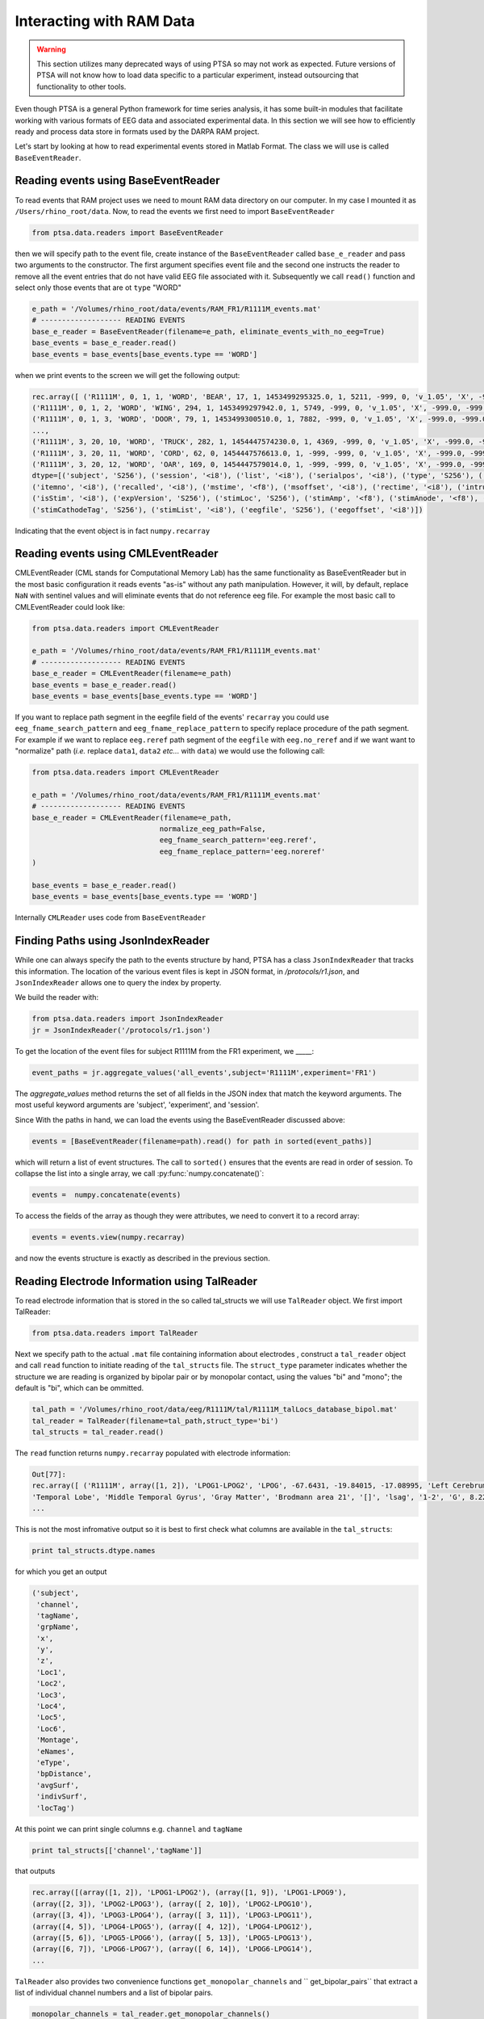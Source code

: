 .. _ramdata:

Interacting with RAM Data
=========================

.. warning::

    This section utilizes many deprecated ways of using PTSA so may not work as
    expected. Future versions of PTSA will not know how to load data specific to
    a particular experiment, instead outsourcing that functionality to other
    tools.

Even though PTSA is a general Python framework for time series analysis, it has some built-in
modules that facilitate working with various formats of EEG data and associated experimental data.
In this section we will see how to efficiently ready and process data store in formats used by the
DARPA RAM project.

Let's start by looking at how to read experimental events stored in Matlab Format. The class we will use is called
``BaseEventReader``.

Reading events using BaseEventReader
------------------------------------

To read events that RAM project uses  we need to mount RAM data directory on our computer. In my case I mounted it
as ``/Users/rhino_root/data``.  Now, to read the events we first need to import ``BaseEventReader``

.. code-block:: python

    from ptsa.data.readers import BaseEventReader

then we will specify path to the event file, create instance of the ``BaseEventReader`` called ``base_e_reader`` and
pass two arguments to the constructor. The first argument specifies event file and the second one instructs the reader
to remove all the event entries that do not have valid EEG file associated with it. Subsequently we call ``read()``
function and select only those events that are ot ``type`` "WORD"



.. code-block:: python

    e_path = '/Volumes/rhino_root/data/events/RAM_FR1/R1111M_events.mat'
    # ------------------- READING EVENTS
    base_e_reader = BaseEventReader(filename=e_path, eliminate_events_with_no_eeg=True)
    base_events = base_e_reader.read()
    base_events = base_events[base_events.type == 'WORD']

when we print events to the screen we will get the following output:

.. code-block:: python

    rec.array([ ('R1111M', 0, 1, 1, 'WORD', 'BEAR', 17, 1, 1453499295325.0, 1, 5211, -999, 0, 'v_1.05', 'X', -999.0, -999.0, '[]', -999.0, '[]', 0, '/Volumes/rhino_root/data/eeg/R1111M/eeg.noreref/R1111M_FR1_0_22Jan16_1638', 100521),
    ('R1111M', 0, 1, 2, 'WORD', 'WING', 294, 1, 1453499297942.0, 1, 5749, -999, 0, 'v_1.05', 'X', -999.0, -999.0, '[]', -999.0, '[]', 0, '/Volumes/rhino_root/data/eeg/R1111M/eeg.noreref/R1111M_FR1_0_22Jan16_1638', 101829),
    ('R1111M', 0, 1, 3, 'WORD', 'DOOR', 79, 1, 1453499300510.0, 1, 7882, -999, 0, 'v_1.05', 'X', -999.0, -999.0, '[]', -999.0, '[]', 0, '/Volumes/rhino_root/data/eeg/R1111M/eeg.noreref/R1111M_FR1_0_22Jan16_1638', 103113),
    ...,
    ('R1111M', 3, 20, 10, 'WORD', 'TRUCK', 282, 1, 1454447574230.0, 1, 4369, -999, 0, 'v_1.05', 'X', -999.0, -999.0, '[]', -999.0, '[]', 0, '/Volumes/rhino_root/data/eeg/R1111M/eeg.noreref/R1111M_FR1_3_02Feb16_1528', 1128811),
    ('R1111M', 3, 20, 11, 'WORD', 'CORD', 62, 0, 1454447576613.0, 1, -999, -999, 0, 'v_1.05', 'X', -999.0, -999.0, '[]', -999.0, '[]', 0, '/Volumes/rhino_root/data/eeg/R1111M/eeg.noreref/R1111M_FR1_3_02Feb16_1528', 1130002),
    ('R1111M', 3, 20, 12, 'WORD', 'OAR', 169, 0, 1454447579014.0, 1, -999, -999, 0, 'v_1.05', 'X', -999.0, -999.0, '[]', -999.0, '[]', 0, '/Volumes/rhino_root/data/eeg/R1111M/eeg.noreref/R1111M_FR1_3_02Feb16_1528', 1131203)],
    dtype=[('subject', 'S256'), ('session', '<i8'), ('list', '<i8'), ('serialpos', '<i8'), ('type', 'S256'), ('item', 'S256'),
    ('itemno', '<i8'), ('recalled', '<i8'), ('mstime', '<f8'), ('msoffset', '<i8'), ('rectime', '<i8'), ('intrusion', '<i8'),
    ('isStim', '<i8'), ('expVersion', 'S256'), ('stimLoc', 'S256'), ('stimAmp', '<f8'), ('stimAnode', '<f8'), ('stimAnodeTag', 'S256'), ('stimCathode', '<f8'),
    ('stimCathodeTag', 'S256'), ('stimList', '<i8'), ('eegfile', 'S256'), ('eegoffset', '<i8')])

Indicating that the event object is in fact ``numpy.recarray``

Reading events using CMLEventReader
-----------------------------------

CMLEventReader (CML stands for Computational Memory Lab) has the same functionality as BaseEventReader but in the
most basic configuration it reads events "as-is" without any path manipulation. However, it will, by default, replace
``NaN`` with sentinel values and will eliminate events that do not reference eeg file. For example the most basic call
to CMLEventReader could look like:

.. code-block:: python

    from ptsa.data.readers import CMLEventReader

    e_path = '/Volumes/rhino_root/data/events/RAM_FR1/R1111M_events.mat'
    # ------------------- READING EVENTS
    base_e_reader = CMLEventReader(filename=e_path)
    base_events = base_e_reader.read()
    base_events = base_events[base_events.type == 'WORD']


If you want to replace path segment in the eegfile field of the events' ``recarray`` you could use
``eeg_fname_search_pattern`` and ``eeg_fname_replace_pattern`` to specify replace procedure of the path segment.
For example if we want to replace ``eeg.reref`` path segment of the ``eegfile`` with ``eeg.no_reref`` and if we want
want to "normalize" path (*i.e.* replace ``data1``, ``data2`` *etc...* with ``data``) we would use the following call:

.. code-block:: python

    from ptsa.data.readers import CMLEventReader

    e_path = '/Volumes/rhino_root/data/events/RAM_FR1/R1111M_events.mat'
    # ------------------- READING EVENTS
    base_e_reader = CMLEventReader(filename=e_path,
                                  normalize_eeg_path=False,
                                  eeg_fname_search_pattern='eeg.reref',
                                  eeg_fname_replace_pattern='eeg.noreref'
    )

    base_events = base_e_reader.read()
    base_events = base_events[base_events.type == 'WORD']

Internally ``CMLReader`` uses code from ``BaseEventReader``

Finding Paths using JsonIndexReader
-----------------------------------
While one can always specify the path to the events structure by hand, PTSA has a class
``JsonIndexReader`` that tracks this information. The location of the various event files
is kept in JSON format, in `/protocols/r1.json`, and ``JsonIndexReader`` allows one to
query the index by property.

We build the reader with:

.. code-block:: python

    from ptsa.data.readers import JsonIndexReader
    jr = JsonIndexReader('/protocols/r1.json')

To get the location of the event files for subject R1111M from the FR1 experiment,
we _____:

.. code-block:: python

    event_paths = jr.aggregate_values('all_events',subject='R1111M',experiment='FR1')

The `aggregate_values` method returns the set of all fields in the JSON index that match
the keyword arguments. The most useful keyword arguments are 'subject', 'experiment', and 'session'.

Since With the paths in hand, we can load the events using the BaseEventReader discussed above:

.. code-block:: python

    events = [BaseEventReader(filename=path).read() for path in sorted(event_paths)]

which will return a list of event structures. The call to ``sorted()`` ensures that
the events are read in order of session. To collapse the list into a single array,
we call :py:func:`numpy.concatenate()`:

.. code-block:: python

   events =  numpy.concatenate(events)

To access the fields of the array as though they were attributes, we need to convert it
to a record array:

.. code-block:: python

  events = events.view(numpy.recarray)

and now the events structure is exactly as described in the previous section.

Reading Electrode Information using TalReader
---------------------------------------------

To read electrode information that is stored in the so called tal_structs we will use ``TalReader`` object.
We first import TalReader:

.. code-block:: python

    from ptsa.data.readers import TalReader

Next we specify path to the actual ``.mat`` file containing information about electrodes ,
construct a ``tal_reader`` object and call ``read`` function to initiate reading of the ``tal_structs`` file.
The ``struct_type`` parameter indicates whether the structure we are reading is organized by bipolar pair or by
monopolar contact, using the values "bi" and "mono"; the default is "bi", which can be ommitted.

.. code-block:: python

    tal_path = '/Volumes/rhino_root/data/eeg/R1111M/tal/R1111M_talLocs_database_bipol.mat'
    tal_reader = TalReader(filename=tal_path,struct_type='bi')
    tal_structs = tal_reader.read()


The ``read`` function returns ``numpy.recarray``  populated with electrode information:

.. code-block:: python

    Out[77]:
    rec.array([ ('R1111M', array([1, 2]), 'LPOG1-LPOG2', 'LPOG', -67.6431, -19.84015, -17.08995, 'Left Cerebrum',
    'Temporal Lobe', 'Middle Temporal Gyrus', 'Gray Matter', 'Brodmann area 21', '[]', 'lsag', '1-2', 'G', 8.22266263809965
    ...


This is not the most infromative output so it is best to first check what columns are available in the ``tal_structs``:

.. code-block:: python

    print tal_structs.dtype.names

for which you get an output

.. code-block:: python

    ('subject',
     'channel',
     'tagName',
     'grpName',
     'x',
     'y',
     'z',
     'Loc1',
     'Loc2',
     'Loc3',
     'Loc4',
     'Loc5',
     'Loc6',
     'Montage',
     'eNames',
     'eType',
     'bpDistance',
     'avgSurf',
     'indivSurf',
     'locTag')


At this point we can print single columns e.g. ``channel`` and ``tagName``


.. code-block:: python

     print tal_structs[['channel','tagName']]

that outputs

.. code-block:: python

     rec.array([(array([1, 2]), 'LPOG1-LPOG2'), (array([1, 9]), 'LPOG1-LPOG9'),
     (array([2, 3]), 'LPOG2-LPOG3'), (array([ 2, 10]), 'LPOG2-LPOG10'),
     (array([3, 4]), 'LPOG3-LPOG4'), (array([ 3, 11]), 'LPOG3-LPOG11'),
     (array([4, 5]), 'LPOG4-LPOG5'), (array([ 4, 12]), 'LPOG4-LPOG12'),
     (array([5, 6]), 'LPOG5-LPOG6'), (array([ 5, 13]), 'LPOG5-LPOG13'),
     (array([6, 7]), 'LPOG6-LPOG7'), (array([ 6, 14]), 'LPOG6-LPOG14'),
     ...


``TalReader`` also provides two convenience functions ``get_monopolar_channels``  and `` get_bipolar_pairs``
that extract a list of individual channel numbers and a list of bipolar pairs.

.. code-block:: python

    monopolar_channels = tal_reader.get_monopolar_channels()
    bipolar_pairs = tal_reader.get_bipolar_pairs()

.. note::
    You can also extract bipolar pairs by typing:

    .. code-block:: python

        tal_structs['channel']


Reading EEG time series using EEGReader
---------------------------------------

To read EEG time series' associated with events we typically use ``EEGReader``. Here is the syntax:

.. code-block:: python

    from ptsa.data.readers import EEGReader
    eeg_reader = EEGReader(events=base_events, channels=monopolar_channels,
                           start_time=0.0, end_time=1.6, buffer_time=1.0)

    base_eegs = eeg_reader.read()

After importing ``EEGReader`` we pass the following objects to ``EEGReader`` constructor:
- ``events`` - this is the array of events (read using ``BaseEventReader``) for which we want to obtain eeg time series'
- ``channels`` -  and array of monopolar channels (NOT bipolar pairs) for which we want eeg signals
- ``start_time`` - offset in seconds relative the the onset of event at which we start reading EEG signal
- ``end_time`` - offset in seconds relative the the onset of event at which we stop reading EEG signal
- ``buffer`` - time interval in seconds which determines how much extra data will be added to each eeg signal segment

Here is the output:

.. code-block:: python

    <xray.TimeSeriesX (channels: 100, events: 1020, time: 1800)>
    array([[[ 3467.059196,  3471.312604,  3473.970984, ...,  3580.306184,
              3581.901212,  3588.813   ],
            [ 3609.548364,  3609.548364,  3612.73842 , ...,  3368.16746 ,
              3351.153828,  3343.710364],
            [ 3444.728804,  3449.513888,  3454.298972, ...,  3513.315008,
              3519.163444,  3512.251656],
            ...,
            [ 3404.321428,  3404.853104,  3410.70154 , ...,  3164.535552,
              3163.4722  ,  3157.623764],
            [ 3175.700748,  3156.028736,  3167.725608, ...,  3151.775328,
              3142.20516 ,  3147.52192 ],
            [ 3128.91326 ,  3136.8884  ,  3134.761696, ...,  3286.289356,
              3263.958964,  3272.46578 ]],
